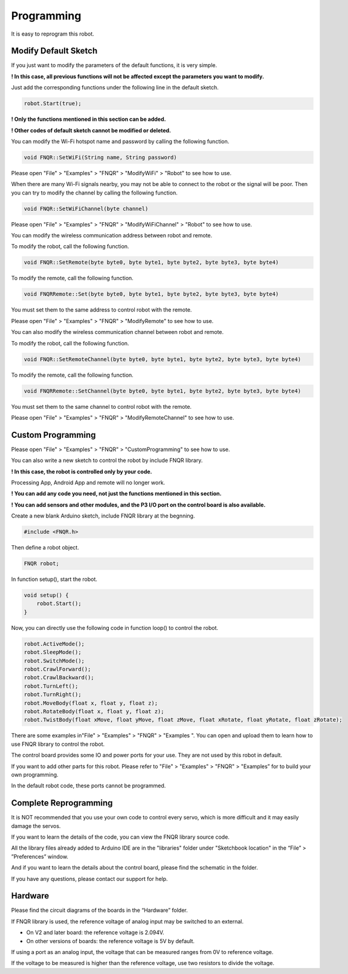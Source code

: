 ##############################################################################
Programming
##############################################################################

It is easy to reprogram this robot.

Modify Default Sketch
******************************************************************************

If you just want to modify the parameters of the default functions, it is very simple.

**! In this case, all previous functions will not be affected except the parameters you want to modify.**

Just add the corresponding functions under the following line in the default sketch.

.. code-block:: c

    robot.Start(true);

**! Only the functions mentioned in this section can be added.**

**! Other codes of default sketch cannot be modified or deleted.**

You can modify the Wi-Fi hotspot name and password by calling the following function.

.. code-block:: c

    void FNQR::SetWiFi(String name, String password)

Please open "File" > "Examples" > "FNQR" > "ModifyWiFi" > "Robot" to see how to use.

When there are many Wi-Fi signals nearby, you may not be able to connect to the robot or the signal will be poor. Then you can try to modify the channel by calling the following function.

.. code-block:: c

    void FNQR::SetWiFiChannel(byte channel)

Please open "File" > "Examples" > "FNQR" > "ModifyWiFiChannel" > "Robot" to see how to use.

You can modify the wireless communication address between robot and remote.

To modify the robot, call the following function.

.. code-block:: c

    void FNQR::SetRemote(byte byte0, byte byte1, byte byte2, byte byte3, byte byte4)

To modify the remote, call the following function.

.. code-block:: c

    void FNQRRemote::Set(byte byte0, byte byte1, byte byte2, byte byte3, byte byte4)

You must set them to the same address to control robot with the remote.

Please open "File" > "Examples" > "FNQR" > "ModifyRemote" to see how to use.

You can also modify the wireless communication channel between robot and remote.

To modify the robot, call the following function.

.. code-block:: c

    void FNQR::SetRemoteChannel(byte byte0, byte byte1, byte byte2, byte byte3, byte byte4)

To modify the remote, call the following function.

.. code-block:: c

    void FNQRRemote::SetChannel(byte byte0, byte byte1, byte byte2, byte byte3, byte byte4)

You must set them to the same channel to control robot with the remote.

Please open "File" > "Examples" > "FNQR" > "ModifyRemoteChannel" to see how to use.

Custom Programming
**********************************************************************************

Please open "File" > "Examples" > "FNQR" > "CustomProgramming" to see how to use.

You can also write a new sketch to control the robot by include FNQR library.

**! In this case, the robot is controlled only by your code.**

Processing App, Android App and remote will no longer work.

**! You can add any code you need, not just the functions mentioned in this section.**

**! You can add sensors and other modules, and the P3 I/O port on the control board is also available.**

Create a new blank Arduino sketch, include FNQR library at the begnning.

.. code-block:: c

    #include <FNQR.h>

Then define a robot object.

.. code-block:: c

    FNQR robot;

In function setup(), start the robot.

.. code-block:: c

    void setup() {
        robot.Start();
    }

Now, you can directly use the following code in function loop() to control the robot.

.. code-block:: c

    robot.ActiveMode();
    robot.SleepMode();
    robot.SwitchMode();
    robot.CrawlForward();
    robot.CrawlBackward();
    robot.TurnLeft();
    robot.TurnRight();
    robot.MoveBody(float x, float y, float z);
    robot.RotateBody(float x, float y, float z);
    robot.TwistBody(float xMove, float yMove, float zMove, float xRotate, float yRotate, float zRotate);

There are some examples in"File" > "Examples" > "FNQR" > "Examples ". You can open and upload them to learn how to use FNQR library to control the robot.

.. image:: ../_static/imgs/Programming/Programming00.png
    :align: center

The control board provides some IO and power ports for your use. They are not used by this robot in default.

.. image:: ../_static/imgs/Programming/Programming01.png
    :align: center

If you want to add other parts for this robot. Please refer to "File" > "Examples" > "FNQR" > "Examples” for to build your own programming.

In the default robot code, these ports cannot be programmed.

Complete Reprogramming
**********************************************************************************

It is NOT recommended that you use your own code to control every servo, which is more difficult and it may easily damage the servos.

If you want to learn the details of the code, you can view the FNQR library source code.

All the library files already added to Arduino IDE are in the "libraries" folder under "Sketchbook location" in the “File” > ”Preferences” window.

.. image:: ../_static/imgs/Programming/Programming02.png
    :align: center

And if you want to learn the details about the control board, please find the schematic in the folder.

If you have any questions, please contact our support for help.

Hardware
**********************************************************************************

Please find the circuit diagrams of the boards in the “Hardware” folder.

If FNQR library is used, the reference voltage of analog input may be switched to an external.

- On V2 and later board: the reference voltage is 2.094V.

- On other versions of boards: the reference voltage is 5V by default.

If using a port as an analog input, the voltage that can be measured ranges from 0V to reference voltage.

If the voltage to be measured is higher than the reference voltage, use two resistors to divide the voltage.